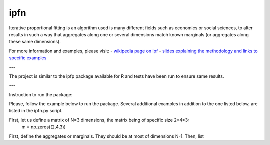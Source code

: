 ipfn
=======================

Iterative proportional fitting is an algorithm used is many different fields such as economics or social sciences, to alter results in such a way that aggregates along one or several dimensions match known marginals (or aggregates along these same dimensions).

For more information and examples, please visit:
- `wikipedia page on ipf <https://en.wikipedia.org/wiki/Iterative_proportional_fitting>`_
- `slides explaining the methodology and links to specific examples <http://www.demog.berkeley.edu/~eddieh/IPFDescription/AKDOLWDIPFTWOD.pdf>`_

---

The project is similar to the ipfp package available for R and tests have been run to ensure same results.

---

Instruction to run the package:

Please, follow the example below to run the package. Several additional examples in addition to the one listed below, are listed in the ipfn.py script.

First, let us define a matrix of N=3 dimensions, the matrix being of specific size 2*4*3:
    m = np.zeros((2,4,3))

First, define the aggregates or marginals. They should be at most of dimensions N-1. Then, list
